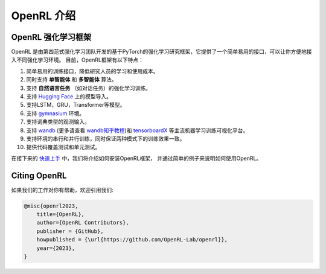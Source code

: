 OpenRL 介绍
===============================

OpenRL 强化学习框架
-------------------------------

OpenRL 是由第四范式强化学习团队开发的基于PyTorch的强化学习研究框架，它提供了一个简单易用的接口，可以让你方便地接入不同强化学习环境。
目前，OpenRL框架有以下特点：

1. 简单易用的训练接口，降低研究人员的学习和使用成本。

2. 同时支持 **单智能体** 和 **多智能体** 算法。

3. 支持 **自然语言任务** （如对话任务）的强化学习训练。

4. 支持 `Hugging Face <https://huggingface.co/models>`_ 上的模型导入。

5. 支持LSTM，GRU，Transformer等模型。

6. 支持 `gymnasium <https://gymnasium.farama.org/>`_ 环境。

7. 支持词典类型的观测输入。

8. 支持 `wandb <https://wandb.ai/>`_ (更多请查看 `wandb知乎教程 <https://www.zhihu.com/column/c_1494418493903155200>`_)和 `tensorboardX <https://tensorboardx.readthedocs.io/en/latest/index.html>`_ 等主流机器学习训练可视化平台。

9. 支持环境的串行和并行训练，同时保证两种模式下的训练效果一致。

10. 提供代码覆盖测试和单元测试。

在接下来的 `快速上手 <../quick_start/index.html>`_ 中，我们将介绍如何安装OpenRL框架，
并通过简单的例子来说明如何使用OpenRL。

Citing OpenRL
------------------------

如果我们的工作对你有帮助，欢迎引用我们:

.. code-block:: bibtex

    @misc{openrl2023,
        title={OpenRL},
        author={OpenRL Contributors},
        publisher = {GitHub},
        howpublished = {\url{https://github.com/OpenRL-Lab/openrl}},
        year={2023},
    }
